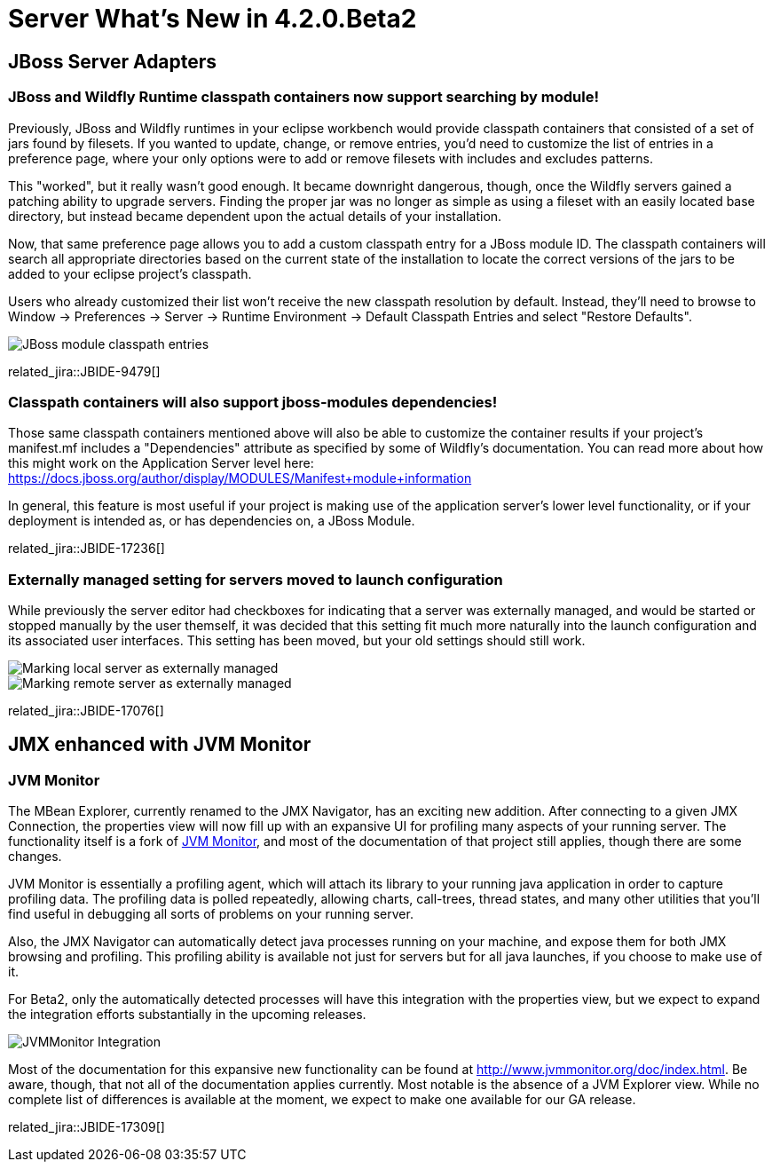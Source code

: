 = Server What's New in 4.2.0.Beta2
:page-layout: whatsnew
:page-component_id: server
:page-component_version: 4.2.0.Beta2
:page-feature_jbt_only: true
:page-product_id: jbt_core 
:page-product_version: 4.2.0.Beta2

== JBoss Server Adapters


=== JBoss and Wildfly Runtime classpath containers now support searching by module!

Previously, JBoss and Wildfly runtimes in your eclipse workbench would provide classpath containers
that consisted of a set of jars found by filesets. If you wanted to update, change, or remove entries,
you'd need to customize the list of entries in a preference page, where your only options were to 
add or remove filesets with includes and excludes patterns. 

This "worked", but it really wasn't good enough. It became downright dangerous, though, once
the Wildfly servers gained a patching ability to upgrade servers. Finding the proper jar
was no longer as simple as using a fileset with an easily located base directory, but
instead became dependent upon the actual details of your installation. 

Now, that same preference page allows you to add a custom classpath entry for a JBoss module ID. 
The classpath containers will search all appropriate directories based on
the current state of the installation to locate the correct versions of the jars to be 
added to your eclipse project's classpath.

Users who already customized their list won't receive the new classpath resolution
by default. Instead, they'll need to browse to Window -> Preferences -> Server -> Runtime Environment -> Default Classpath Entries
and select "Restore Defaults".  

image::images/JBIDE-9479.png[JBoss module classpath entries]

related_jira::JBIDE-9479[]

=== Classpath containers will also support jboss-modules dependencies!

Those same classpath containers mentioned above will also be able to customize the container results
if your project's manifest.mf includes a "Dependencies" attribute as specified by some of Wildfly's documentation.
You can read more about how this might work on the Application Server level here: https://docs.jboss.org/author/display/MODULES/Manifest+module+information

In general, this feature is most useful if your project is making use of the application server's 
lower level functionality, or if your deployment is intended as, or has dependencies on, a JBoss Module. 

related_jira::JBIDE-17236[]


=== Externally managed setting for servers moved to launch configuration

While previously the server editor had checkboxes for indicating that a server
was externally managed, and would be started or stopped manually by the user themself, 
it was decided that this setting fit much more naturally into the launch configuration
and its associated user interfaces. This setting has been moved, but your old settings 
should still work. 

image::images/JBIDE-17076a.png[Marking local server as externally managed]
image::images/JBIDE-17076b.png[Marking remote server as externally managed]


related_jira::JBIDE-17076[]



== JMX enhanced with JVM Monitor

=== JVM Monitor

The MBean Explorer, currently renamed to the JMX Navigator, has an exciting new addition. 
After connecting to a given JMX Connection, the properties view will now fill up 
with an expansive UI for profiling many aspects of your running server. The functionality itself
is a fork of http://www.jvmmonitor.org/[JVM Monitor], and most of the documentation of that project still applies, though there are 
some changes. 

JVM Monitor is essentially a profiling agent, which will attach its library to your running
java application in order to capture profiling data. The profiling data is polled repeatedly, allowing
charts, call-trees, thread states, and many other utilities that you'll find useful in debugging 
all sorts of problems on your running server. 

Also, the JMX Navigator can automatically detect java processes running on your machine, and 
expose them for both JMX browsing and profiling. This profiling ability is available not just 
for servers but for all java launches, if you choose to make use of it. 

For Beta2, only the automatically detected processes will have this integration with the properties
view, but we expect to expand the integration efforts substantially in the upcoming releases. 

image::images/JBIDE-17309.png[JVMMonitor Integration]


Most of the documentation for this expansive new functionality can be found at 
http://www.jvmmonitor.org/doc/index.html.  Be aware, though, that not all of the 
documentation applies currently. Most notable is the absence of a JVM Explorer
view. While no complete list of differences is available at the moment, we expect to make one available for our GA release.

related_jira::JBIDE-17309[]

